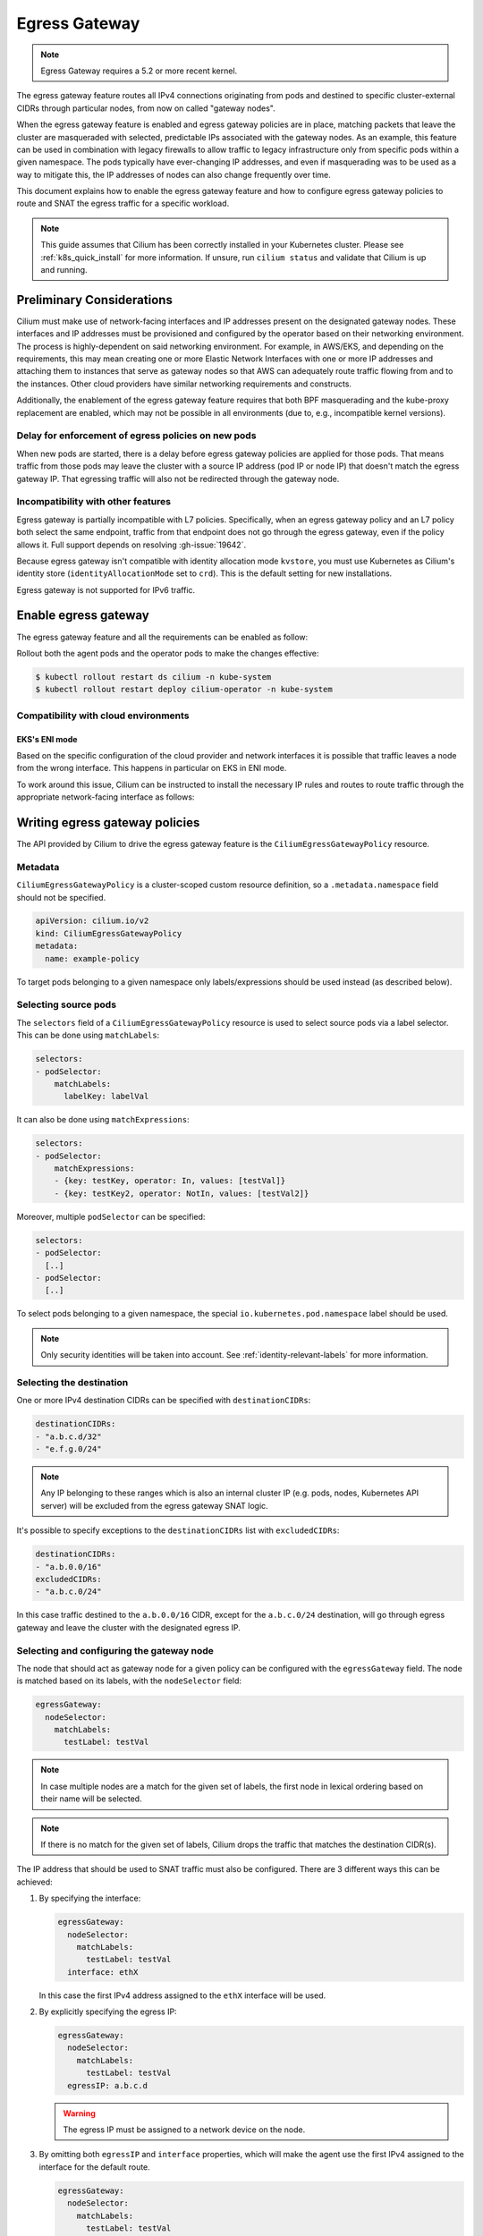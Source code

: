 .. only:: not (epub or latex or html)

    WARNING: You are looking at unreleased Cilium documentation.
    Please use the official rendered version released here:
    https://docs.cilium.io

.. _egress-gateway:

**************
Egress Gateway
**************

.. note::

    Egress Gateway requires a 5.2 or more recent kernel.

The egress gateway feature routes all IPv4 connections originating from pods and
destined to specific cluster-external CIDRs through particular nodes, from now
on called "gateway nodes".

When the egress gateway feature is enabled and egress gateway policies are in
place, matching packets that leave the cluster are masqueraded with selected,
predictable IPs associated with the gateway nodes. As an example, this feature
can be used in combination with legacy firewalls to allow traffic to legacy
infrastructure only from specific pods within a given namespace. The pods
typically have ever-changing IP addresses, and even if masquerading was to be
used as a way to mitigate this, the IP addresses of nodes can also change
frequently over time.

This document explains how to enable the egress gateway feature and how to
configure egress gateway policies to route and SNAT the egress traffic for a
specific workload.

.. note::

    This guide assumes that Cilium has been correctly installed in your
    Kubernetes cluster. Please see :ref:`k8s_quick_install` for more
    information. If unsure, run ``cilium status`` and validate that Cilium is up
    and running.

Preliminary Considerations
==========================

Cilium must make use of network-facing interfaces and IP addresses present on
the designated gateway nodes. These interfaces and IP addresses must be
provisioned and configured by the operator based on their networking
environment. The process is highly-dependent on said networking environment. For
example, in AWS/EKS, and depending on the requirements, this may mean creating
one or more Elastic Network Interfaces with one or more IP addresses and
attaching them to instances that serve as gateway nodes so that AWS can
adequately route traffic flowing from and to the instances. Other cloud
providers have similar networking requirements and constructs.

Additionally, the enablement of the egress gateway feature requires that both
BPF masquerading and the kube-proxy replacement are enabled, which may not be
possible in all environments (due to, e.g., incompatible kernel versions).

Delay for enforcement of egress policies on new pods
----------------------------------------------------

When new pods are started, there is a delay before egress gateway policies are
applied for those pods. That means traffic from those pods may leave the
cluster with a source IP address (pod IP or node IP) that doesn't match the
egress gateway IP. That egressing traffic will also not be redirected through
the gateway node.

Incompatibility with other features
-----------------------------------

Egress gateway is partially incompatible with L7 policies.
Specifically, when an egress gateway policy and an L7 policy both select the same
endpoint, traffic from that endpoint does not go through the egress gateway, even if
the policy allows it. Full support depends on resolving :gh-issue:`19642`.

Because egress gateway isn't compatible with identity allocation mode ``kvstore``,
you must use Kubernetes as Cilium's identity store (``identityAllocationMode``
set to ``crd``). This is the default setting for new installations.

Egress gateway is not supported for IPv6 traffic.

Enable egress gateway
=====================

The egress gateway feature and all the requirements can be enabled as follow:

.. tabs::
    .. group-tab:: Helm

        .. parsed-literal::

            $ helm upgrade cilium |CHART_RELEASE| \\
               --namespace kube-system \\
               --reuse-values \\
               --set egressGateway.enabled=true \\
               --set bpf.masquerade=true \\
               --set kubeProxyReplacement=strict \\
               --set l7Proxy=false

    .. group-tab:: ConfigMap

        .. code-block:: yaml

            enable-bpf-masquerade: true
            enable-ipv4-egress-gateway: true
            enable-l7-proxy: false
            kube-proxy-replacement: strict

Rollout both the agent pods and the operator pods to make the changes effective:

.. code-block:: shell-session

    $ kubectl rollout restart ds cilium -n kube-system
    $ kubectl rollout restart deploy cilium-operator -n kube-system

Compatibility with cloud environments
-------------------------------------

EKS's ENI mode
~~~~~~~~~~~~~~

Based on the specific configuration of the cloud provider and network interfaces
it is possible that traffic leaves a node from the wrong interface. This happens in
particular on EKS in ENI mode.

To work around this issue, Cilium can be instructed to install the necessary IP
rules and routes to route traffic through the appropriate network-facing
interface as follows:

.. tabs::
    .. group-tab:: Helm

        .. parsed-literal::

            $ helm upgrade cilium |CHART_RELEASE| \\
            [..] \\
            --set egressGateway.installRoutes=true

    .. group-tab:: ConfigMap

        .. code-block:: yaml

            install-egress-gateway-routes: true

Writing egress gateway policies
===============================

The API provided by Cilium to drive the egress gateway feature is the
``CiliumEgressGatewayPolicy`` resource.

Metadata
--------

``CiliumEgressGatewayPolicy`` is a cluster-scoped custom resource definition, so a
``.metadata.namespace`` field should not be specified.

.. code-block:: yaml

    apiVersion: cilium.io/v2
    kind: CiliumEgressGatewayPolicy
    metadata:
      name: example-policy

To target pods belonging to a given namespace only labels/expressions should be
used instead (as described below).

Selecting source pods
---------------------

The ``selectors`` field of a ``CiliumEgressGatewayPolicy`` resource is used to
select source pods via a label selector. This can be done using ``matchLabels``:

.. code-block:: yaml

    selectors:
    - podSelector:
        matchLabels:
          labelKey: labelVal

It can also be done using ``matchExpressions``:

.. code-block:: yaml

    selectors:
    - podSelector:
        matchExpressions:
        - {key: testKey, operator: In, values: [testVal]}
        - {key: testKey2, operator: NotIn, values: [testVal2]}

Moreover, multiple ``podSelector`` can be specified:

.. code-block:: yaml

    selectors:
    - podSelector:
      [..]
    - podSelector:
      [..]

To select pods belonging to a given namespace, the special
``io.kubernetes.pod.namespace`` label should be used.

.. note::
    Only security identities will be taken into account.
    See :ref:`identity-relevant-labels` for more information.

Selecting the destination
-------------------------

One or more IPv4 destination CIDRs can be specified with ``destinationCIDRs``:

.. code-block:: yaml

    destinationCIDRs:
    - "a.b.c.d/32"
    - "e.f.g.0/24"

.. note::

    Any IP belonging to these ranges which is also an internal cluster IP (e.g.
    pods, nodes, Kubernetes API server) will be excluded from the egress gateway
    SNAT logic.

It's possible to specify exceptions to the ``destinationCIDRs`` list with
``excludedCIDRs``:

.. code-block:: yaml

    destinationCIDRs:
    - "a.b.0.0/16"
    excludedCIDRs:
    - "a.b.c.0/24"

In this case traffic destined to the ``a.b.0.0/16`` CIDR, except for the
``a.b.c.0/24`` destination, will go through egress gateway and leave the cluster
with the designated egress IP.

Selecting and configuring the gateway node
------------------------------------------

The node that should act as gateway node for a given policy can be configured
with the ``egressGateway`` field. The node is matched based on its labels, with
the ``nodeSelector`` field:

.. code-block:: yaml

  egressGateway:
    nodeSelector:
      matchLabels:
        testLabel: testVal

.. note::

    In case multiple nodes are a match for the given set of labels, the
    first node in lexical ordering based on their name will be selected.

.. note::

    If there is no match for the given set of labels, Cilium drops the
    traffic that matches the destination CIDR(s).

The IP address that should be used to SNAT traffic must also be configured.
There are 3 different ways this can be achieved:

1. By specifying the interface:

   .. code-block:: yaml

     egressGateway:
       nodeSelector:
         matchLabels:
           testLabel: testVal
       interface: ethX

   In this case the first IPv4 address assigned to the ``ethX`` interface will be used.

2. By explicitly specifying the egress IP:

   .. code-block:: yaml

     egressGateway:
       nodeSelector:
         matchLabels:
           testLabel: testVal
       egressIP: a.b.c.d

   .. warning::

     The egress IP must be assigned to a network device on the node.

3. By omitting both ``egressIP`` and ``interface`` properties, which will make
   the agent use the first IPv4 assigned to the interface for the default route.

   .. code-block:: yaml

     egressGateway:
       nodeSelector:
         matchLabels:
           testLabel: testVal

Regardless of which way the egress IP is configured, the user must ensure that
Cilium is running on the device that has the egress IP assigned to it, by
setting the ``--devices`` agent option accordingly.

Example policy
--------------

Below is an example of a ``CiliumEgressGatewayPolicy`` resource that conforms to
the specification above:

.. code-block:: yaml

  apiVersion: cilium.io/v2
  kind: CiliumEgressGatewayPolicy
  metadata:
    name: egress-sample
  spec:
    # Specify which pods should be subject to the current policy.
    # Multiple pod selectors can be specified.
    selectors:
    - podSelector:
        matchLabels:
          org: empire
          class: mediabot
          # The following label selects default namespace
          io.kubernetes.pod.namespace: default

    # Specify which destination CIDR(s) this policy applies to.
    # Multiple CIDRs can be specified.
    destinationCIDRs:
    - "0.0.0.0/0"

    # Configure the gateway node.
    egressGateway:
      # Specify which node should act as gateway for this policy.
      nodeSelector:
        matchLabels:
          node.kubernetes.io/name: a-specific-node

      # Specify the IP address used to SNAT traffic matched by the policy.
      # It must exist as an IP associated with a network interface on the instance.
      egressIP: 10.168.60.100

      # Alternatively it's possible to specify the interface to be used for egress traffic.
      # In this case the first IPv4 assigned to that interface will be used as egress IP.
      # interface: enp0s8

Creating the ``CiliumEgressGatewayPolicy`` resource above would cause all
traffic originating from pods with the ``org: empire`` and ``class: mediabot``
labels in the ``default`` namespace and destined to ``0.0.0.0/0`` (i.e. all
traffic leaving the cluster) to be routed through the gateway node with the
``node.kubernetes.io/name: a-specific-node`` label, which will then SNAT said
traffic with the ``10.168.60.100`` egress IP.

Testing the egress gateway feature
==================================

In this section we are going to show the necessary steps to test the feature.
First we deploy a pod that connects to a cluster-external service. Then we apply
a ``CiliumEgressGatewayPolicy`` and observe that the pod's connection gets
redirected through the Gateway node.
We assume a 2-node cluster with IPs ``192.168.60.11`` (node1) and
``192.168.60.12`` (node2). The client pod gets deployed to node1, and the CEGP
selects node2 as Gateway node.

Create an external service (optional)
-------------------------------------

If you don't have an external service to experiment with, you can use Nginx, as
the server access logs will show from which IP address the request is coming.

Create an nginx service on a Linux node that is external to the existing Kubernetes
cluster, and use it as the destination of the egress traffic:

.. code-block:: shell-session

    $ # Install and start nginx
    $ sudo apt install nginx
    $ sudo systemctl start nginx

In this example, the IP associated with the host running the Nginx instance will
be ``192.168.60.13``.

Deploy client pods
------------------

Deploy a client pod that will be used to connect to the Nginx instance:

.. parsed-literal::

    $ kubectl create -f \ |SCM_WEB|\/examples/kubernetes-dns/dns-sw-app.yaml
    $ kubectl get pods
    NAME                             READY   STATUS    RESTARTS   AGE
    pod/mediabot                     1/1     Running   0          14s

    $ kubectl exec mediabot -- curl http://192.168.60.13:80

Verify from the Nginx access log (or other external services) that the request
is coming from one of the nodes in the Kubernetes cluster. In this example the
access logs should contain something like:

.. code-block:: shell-session

    $ tail /var/log/nginx/access.log
    [...]
    192.168.60.11 - - [04/Apr/2021:22:06:57 +0000] "GET / HTTP/1.1" 200 612 "-" "curl/7.52.1"

since the client pod is running on the node ``192.168.60.11`` it is expected
that, without any Cilium egress gateway policy in place, traffic will leave the
cluster with the IP of the node.

Apply egress gateway policy
---------------------------

Download the ``egress-sample`` Egress Gateway Policy yaml:

.. parsed-literal::

    $ wget \ |SCM_WEB|\/examples/kubernetes-egress-gateway/egress-gateway-policy.yaml

Modify the ``destinationCIDRs`` to include the IP of the host where your
designated external service is running on.

Specifying an IP address in the ``egressIP`` field is optional.
To make things easier in this example, it is possible to comment out that line.
This way, the agent will use the first IPv4 assigned to the interface for the
default route.

To let the policy select the node designated to be the Egress Gateway, apply the
label ``egress-node: true`` to it:

.. code-block:: shell-session

    $ kubectl label nodes <egress-gateway-node> egress-node=true

Note that the Egress Gateway node should be a different node from the one where
the ``mediabot`` pod is running on.

Apply the ``egress-sample`` egress gateway Policy, which will cause all traffic
from the mediabot pod to leave the cluster with the IP of the Egress Gateway node:

.. code-block:: shell-session

    $ kubectl apply -f egress-gateway-policy.yaml

Verify the setup
----------------

We can now verify with the client pod that the policy is working correctly:

.. code-block:: shell-session

    $ kubectl exec mediabot -- curl http://192.168.60.13:80
    <HTML><HEAD><meta http-equiv="content-type" content="text/html;charset=utf-8">
    [...]

The access log from Nginx should show that the request is coming from the
selected Egress IP rather than the one of the node where the pod is running:

.. code-block:: shell-session

    $ tail /var/log/nginx/access.log
    [...]
    192.168.60.100 - - [04/Apr/2021:22:06:57 +0000] "GET / HTTP/1.1" 200 612 "-" "curl/7.52.1"

Troubleshooting
---------------

To troubleshoot a policy that is not behaving as expected, you can view the
egress configuration in a cilium agent (the configuration is propagated to all agents,
so it shouldn't matter which one you pick).

.. code-block:: shell-session

    $ kubectl -n kube-system exec ds/cilium -- cilium bpf egress list
    Defaulted container "cilium-agent" out of: cilium-agent, config (init), mount-cgroup (init), apply-sysctl-overwrites (init), mount-bpf-fs (init), wait-for-node-init (init), clean-cilium-state (init)
    Source IP    Destination CIDR    Egress IP   Gateway IP
    192.168.2.23 192.168.60.13/32    0.0.0.0     192.168.60.12

The Source IP address matches the IP address of each pod that matches the
policy's ``podSelector``. The Gateway IP address matches the (internal) IP address
of the egress node that matches the policy's ``nodeSelector``. The Egress IP is
0.0.0.0 on all agents except for the one running on the egress gateway node,
where you should see the Egress IP address being used for this traffic (which
will be the ``egressIP`` from the policy, if specified).

If the egress list shown does not contain entries as expected to match your
policy, check that the pod(s) and egress node are labeled correctly to match
the policy selectors.
